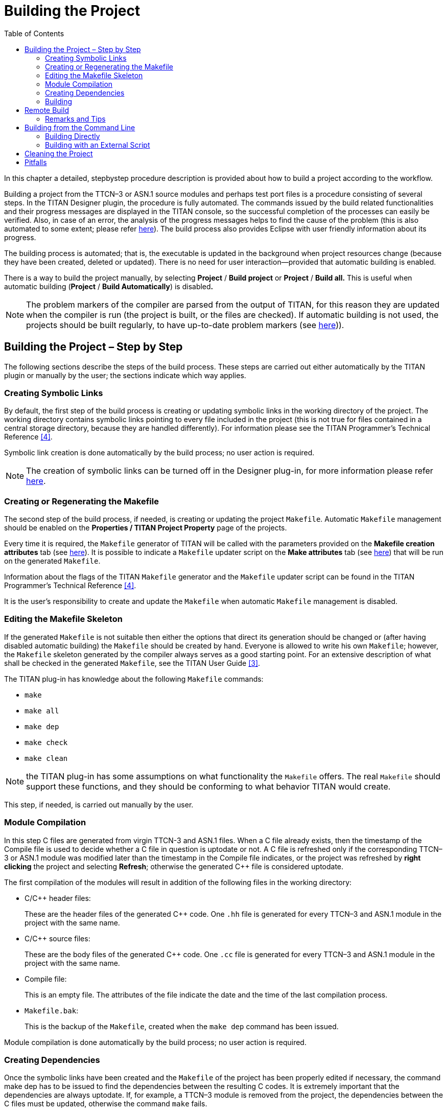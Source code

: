 = Building the Project
:toc:
:figure-number: 89

In this chapter a detailed, stepbystep procedure description is provided about how to build a project according to the workflow.

Building a project from the TTCN–3 or ASN.1 source modules and perhaps test port files is a procedure consisting of several steps. In the TITAN Designer plugin, the procedure is fully automated. The commands issued by the build related functionalities and their progress messages are displayed in the TITAN console, so the successful completion of the processes can easily be verified. Also, in case of an error, the analysis of the progress messages helps to find the cause of the problem (this is also automated to some extent; please refer <<7-editing_with_titan_designer_plugin.adoc#mark-occurrences, here>>). The build process also provides Eclipse with user friendly information about its progress.

The building process is automated; that is, the executable is updated in the background when project resources change (because they have been created, deleted or updated). There is no need for user interaction—provided that automatic building is enabled.

There is a way to build the project manually, by selecting *Project* / *Build project* or *Project* / *Build all.* This is useful when automatic building (*Project* / *Build Automatically*) is disabled**.**

NOTE: The problem markers of the compiler are parsed from the output of TITAN, for this reason they are updated when the compiler is run (the project is built, or the files are checked). If automatic building is not used, the projects should be built regularly, to have up-to-date problem markers (see <<7-editing_with_titan_designer_plugin.adoc#mark-occurrences, here>>)).

== Building the Project – Step by Step

The following sections describe the steps of the build process. These steps are carried out either automatically by the TITAN plugin or manually by the user; the sections indicate which way applies.

=== Creating Symbolic Links

By default, the first step of the build process is creating or updating symbolic links in the working directory of the project. The working directory contains symbolic links pointing to every file included in the project (this is not true for files contained in a central storage directory, because they are handled differently). For information please see the TITAN Programmer’s Technical Reference <<12-references.adoc#_4, [4]>>.

Symbolic link creation is done automatically by the build process; no user action is required.

NOTE: The creation of symbolic links can be turned off in the Designer plug-in, for more information please refer <<4-managing_projects.adoc#setting-the-local-build-properties-of-a-project, here>>.

=== Creating or Regenerating the Makefile

The second step of the build process, if needed, is creating or updating the project `Makefile`. Automatic `Makefile` management should be enabled on the *Properties / TITAN Project Property* page of the projects.

Every time it is required, the `Makefile` generator of TITAN will be called with the parameters provided on the *Makefile creation attributes* tab (see <<4-managing_projects.adoc#the-makefile-creation-attributes-tab, here>>). It is possible to indicate a `Makefile` updater script on the *Make attributes* tab (see <<4-managing_projects.adoc#the-internal-makefile-creation-attributes-tab, here>>) that will be run on the generated `Makefile`.

Information about the flags of the TITAN `Makefile` generator and the `Makefile` updater script can be found in the TITAN Programmer’s Technical Reference <<12-references.adoc#_4, [4]>>.

It is the user’s responsibility to create and update the `Makefile` when automatic `Makefile` management is disabled.

=== Editing the Makefile Skeleton

If the generated `Makefile` is not suitable then either the options that direct its generation should be changed or (after having disabled automatic building) the `Makefile` should be created by hand. Everyone is allowed to write his own `Makefile`; however, the `Makefile` skeleton generated by the compiler always serves as a good starting point. For an extensive description of what shall be checked in the generated `Makefile`, see the TITAN User Guide <<12-references.adoc#_3, [3]>>.

The TITAN plug-in has knowledge about the following `Makefile` commands:

* `make`
* `make all`
* `make dep`
* `make check`
* `make clean`

NOTE: the TITAN plug-in has some assumptions on what functionality the `Makefile` offers. The real `Makefile` should support these functions, and they should be conforming to what behavior TITAN would create.

This step, if needed, is carried out manually by the user.

=== Module Compilation

In this step C++ files are generated from virgin TTCN-3 and ASN.1 files. When a C++ file already exists, then the timestamp of the Compile file is used to decide whether a C++ file in question is uptodate or not. A C++ file is refreshed only if the corresponding TTCN–3 or ASN.1 module was modified later than the timestamp in the Compile file indicates, or the project was refreshed by *right clicking* the project and selecting *Refresh*; otherwise the generated C++ file is considered uptodate.

The first compilation of the modules will result in addition of the following files in the working directory:

* C/C++ header files:
+
These are the header files of the generated C++ code. One `.hh` file is generated for every TTCN–3 and ASN.1 module in the project with the same name.

* C/C++ source files:
+
These are the body files of the generated C++ code. One `.cc` file is generated for every TTCN–3 and ASN.1 module in the project with the same name.

* Compile file:
+
This is an empty file. The attributes of the file indicate the date and the time of the last compilation process.

* `Makefile.bak`:
+
This is the backup of the `Makefile`, created when the `make dep` command has been issued.

Module compilation is done automatically by the build process; no user action is required.

[[creating-dependencies]]
=== Creating Dependencies

Once the symbolic links have been created and the `Makefile` of the project has been properly edited if necessary, the command make dep has to be issued to find the dependencies between the resulting C++ codes. It is extremely important that the dependencies are always uptodate. If, for example, a TTCN–3 module is removed from the project, the dependencies between the C++ files must be updated, otherwise the command `make` fails.

Dependencies appear at the end of the `Makefile` as dependency lines. They are determining the conditions of the binary object code recompilation launched by the command make.

It is discouraged to edit the appended dependency lines.

image::images/6_F83.png[title="Dependencies"]

The dependency update is done automatically if the build level mentioned <<building, here>> is set to three or five. Otherwise it must be carried out manually.

Alternatively, incremental generation of dependency information is available when using Makefiles written for GNU `make`. Instead of modifying the `Makefile`, dependency information is written into separate files with `.d` extension (one for each `.cc` file). These files are included into the main `Makefile`. This has the advantage that the `Makefile` is not modified every time a dependency changes. Another benefit is that the dependencies are always updated during `make`; there is no need to explicitly run `make dep`. For information on how to set this option please refer <<4-managing_projects.adoc#the-makefile-creation-attributes-tab, here>>.

[[building]]
=== Building

In the final step of the project building procedure a conventional C++ compiler is used to compile Test port codes and the generated C++ source code to a binary object code. The resulting code is linked with the Base Library. The Base Library contains important supplementary function libraries used for the execution of the generated code (for example verdict handling, Host Controller code, and so on).

If automatic building is enabled, Eclipse will invoke the build process whenever project resources change (are created, deleted or updated), or you refresh your project by *right clicking* the project and selecting *Refresh*.

If automatic building (*Project / Build Automatically*) is disabled, then the build process is started by a click on *Project / Build project,* *Project / Build all* or by *right clicking* the project name and selecting *Build*.

The build process will result in the generation of the following files in the working directory:

* Object files:
+
For every C++ file in the project (source code files, test ports, and so on), an object file (with the extension `.o`) will be created by the C++ compiler.

* Shared object files (if dynamic linking is enabled, see <<4-managing_projects.adoc#setting-the-local-build-properties-of-a-project, here>>):
+
For every (static) object file (with extension `.o`) in the project a shared object file (with the extension `.so`) will be created by the C++ compiler.

* Executable:
+
The executable file has the same name as the project has.

The build process can be configured to set the build level for the given project (see <<4-managing_projects.adoc#setting-the-local-build-properties-of-a-project, here>>). The following build levels are supported:

* Level 0 – Semantic Check
+
Only syntactic and semantic checks are carried out on the TTCN-3 and ASN.1 source files.Uses the Makefile target *check*.

* Level 1 – TTCN3 → C++ compilation
+
In addition to the syntactic and semantic checks, the C++ code is also generated from the TTCN-3 and ASN.1 source files if there were no errors found.Uses the `Makefile` target *compile*.

* Level 2 – Creating object files
+
Executes the syntactic and semantic checks, generates the C++ code and tries to compile it into object (`.o`) and if applicable, into shared object (`.so`) files.Uses the `Makefile` target *objects* or *shared_objects*.

* Level 2.5 – Creating object files with heuristic dependency update
+
Executes the syntactic and semantic checks and generates the C++ code, but before generating the object and if applicable, shared object files it also updates the dependencies of the source codes if this is needed. This means that the long lasting dependency refresh will not be executed if only such files that the on-the-fly analyzer is able to analyze were changed since the last build, and none of the changes made make a dependency refresh mandatory. Uses the `Makefile` targets *objects* or *shared_objects*; or *dep objects* or *dep shared_objects*.

* Level 3 – Creating object files with dependency update
+
Executes the syntactic and semantic checks and generates the C++ code, but before generating the object and if applicable, shared object files it also always updates the dependencies of the source codes. Uses the `Makefile` targets *dep objects* or *dep shared_objects*.

* Level 4 – Creating Executable Test Suite
+
Carries out a full build and creates the Executable Test Suite, but the dependencies are not updated. Uses the `Makefile` target *all*.

* Level 4.5 – Creating Executable Test Suite with heuristic dependency update
+
Carries out a full build, creates the Executable Test Suite and the dependencies are also updated if that is needed. This means that the long lasting dependency refresh will not be executed if only such files that the on-the-fly analyzer is able to analyze were changed since the last build, and none of the changes made make a dependency refresh mandatory.Uses the `Makefile` target *all* or *dep all*.

* Level 5 – Creating Executable Test Suite with dependency update
+
Carries out a full build, creates the Executable Test Suite and the dependencies are also always updated. Uses the `Makefile` target *dep all*.

Some hints for selecting the appropriate build level: on build levels 0-3 the executable will not be generated, only levels 4 and 5 produce an Executable Test Suite. Dependency update is only required when the import hierarchy of the source files is changed.

== Remote Build

Projects might need to be built for several platforms, for several different GCC versions, or it might just happen that the user’s computer is not powerful enough to assure short build times.

Remote building (see <<4-managing_projects.adoc#setting-requirements-on-the-configuration-of-referenced-projects, here>>) is chosen by *right clicking* the project and selecting *TITAN / Build remotely*, as shown on Figure 80 above.

The outputs of the remote build processes are displayed in the TITAN Console view. Every piece of such an output is prefixed by the host name that provided it.

=== Remarks and Tips

It is impossible to clearly identify which source files were some errors reported for, for this reason precise build problems reported by remote build hosts are not redirected to the graphical interface. Only those problems are reported and marked, which are the errors in the build process itself (for example: abnormal termination is reported, but as a build process is not terminated by build errors, such errors are not redirected).

As it is the user’s responsibility to keep the files on the remote host uptodate, no file transfer or file synchronization is provided by the TITAN plugin. Therefore, the remote build process cannot be run automatically.

Building remotely might start up the shell of the remote host in interactive mode. If the remote build host reports missing environmental variables, it is a good idea to check how the shell of the remote build host is configured in interactive mode (this is usually user specified).

The overall length of the name and build commands of the remote hosts should be less than about 2,000 characters. However, assuming that an automated login mechanism and a build script is used on the remote hosts (creating remote build commands like `rlogin rhea; buildscript.sh`), means that the build process might still be executed in parallel on about 60 remote hosts, which should be enough for now.

== Building from the Command Line

=== Building Directly

It is possible to invoke the build process of Eclipse from the command line, without Eclipse showing even the splash screen.

An example invocation:
[source]
----
eclipse.exe -noSplash -consoleLog -data location_of_workspace -application com.ericsson.titan.designer.application.InvokeBuild project_name_to_build
----

This command instructs Eclipse to call our application with the name of the project to be built, while not displaying even the splash screen, redirecting all error log to the console too and using the workspace from the provided location.

The benefit of using this feature over generating the Makefile and building by hand is that this way one will build with the exact same settings he uses inside Eclipse. If for example 3rd party tools are also used as part of the build process, this method will invoke them too properly.

=== Building with an External Script

It is possible to create an XML file for each Eclipse project, which will store all the information needed to create the Makefile and build the project from the command line.

image::images/6_F84.png[title="Generate external builder information"]

In order to create this file, right click on a project and select the *TITAN* / *Generate external builder information* menu entry. This will create a new file in the root of the project called *external_builder_information.xml*

The XSD schema definition of this file looks like:

[source,xml]
----
<?xml version="1.0" encoding="UTF-8" standalone="no"?>
<xs:schema xmlns:xs="http://www.w3.org/2001/XMLSchema" id="TITAN_External_Builder_Information">
  <xs:element name="TITAN_External_Builder_Information">
    <xs:complexType>
      <xs:sequence>
        <xs:element name="Makefile_settings">
          <xs:complexType>
            <xs:sequence>
              <xs:element name="useAbsolutePath" type="xs:boolean"/>
              <xs:element name="GNUMake" type="xs:boolean"/>
              <xs:element name="incrementalDependencyRefresh" type="xs:boolean"/>
              <xs:element name="dynamicLinking" type="xs:boolean"/>
              <xs:element name="singleMode" type="xs:boolean"/>
              <xs:element name="codeSplitting">
                <xs:simpleType>
                  <xs:restriction base="xs:string">
                    <xs:pattern value="none|type"/>
                  </xs:restriction>
                </xs:simpleType>
              </xs:element>
              <xs:element name="projectName" type="xs:string"/>
              <xs:element name="projectRoot" type="xs:anyURI"/>
              <xs:element name="workingDirectory" type="xs:anyURI"/>
              <xs:element name="targetExecutable" type="xs:anyURI"/>
              <xs:element name="MakefileScript" type="xs:anyURI"/>
              <xs:element name="MakefileFlags" type="xs:string"/>
            </xs:sequence>
          </xs:complexType>
        </xs:element>
        <xs:element name="ReferencedProjects">
          <xs:complexType>
            <xs:sequence>
              <xs:element maxOccurs="unbounded" minOccurs="0" name="ReferencedProject">
                <xs:complexType>
                  <xs:attribute name="location" type="xs:anyURI" use="required"/>
                  <xs:attribute name="name" type="xs:string" use="required"/>
                  <xs:attribute name="cygwinPath" type="xs:anyURI"/>
                </xs:complexType>
              </xs:element>
            </xs:sequence>
          </xs:complexType>
        </xs:element>
        <xs:element name="Files">
          <xs:complexType>
            <xs:sequence>
              <xs:element maxOccurs="unbounded" minOccurs="0" name="File">
                <xs:complexType>
                  <xs:attribute name="path" type="xs:anyURI" use="required"/>
                  <xs:attribute name="relativePath" type="xs:anyURI" use="required"/>
                  <xs:attribute name="centralStorage" type="xs:boolean"/>
                  <xs:attribute name="fromProject" type="xs:string"/>
                  <xs:attribute name="cygwinPath" type="xs:anyURI"/>
                </xs:complexType>
              </xs:element>
            </xs:sequence>
          </xs:complexType>
        </xs:element>
      </xs:sequence>
      <xs:attribute name="version" type="xs:decimal"/>
    </xs:complexType>
  </xs:element>
</xs:schema>
----

NOTE: After this information was generated it is the user’s responsibility to create and use the script files that actually do the building of the project.

NOTE: This file will only hold information relevant from the point of view of TITAN. If other tools are also integrated on the project (to help its build, execution) their data will not be included.

== Cleaning the Project

After switching to a newer version of the test executor or simply to save disk space, the project might need to be cleaned by removing the generated files from the working directory.

To remove all generated files from the project, select *Clean* in the *Project* menu option in Eclipse.

The following files will be deleted from the working directory:

* All object files (files with suffix `.o`) and if applicable, all TITAN generated shared object files (files with suffix `.so`)

* All C++ sources files translated from the original TTCN–3 and or ASN.1 modules

* The Compile file

* The executable file

== Pitfalls

Every build related action is executed as a command line command. If the command line is not responsive, the tool will not be able to extract messages from it.

In the `Makefile` generation process the size of the longest allowed command can become a serious limitation. For example, on Windows 2000 this number is around 2048 characters by default; this is not enough for larger projects. However, as every command that we try to execute, this is also displayed in the TITAN Console, making it is possible to copy and paste it into a proper command line window (in this case into a Cygwin console).

Manually editing of the `Makefile` can kick off a vicious build cycle if automatic `Makefile` generation is enabled. Explanation: saving a file is a resource change and can start the build process. On the other hand, the build process, with automatic `Makefile` generation enabled, might re-create the `Makefile`. Next, the editor detects that the `Makefile` has been changed and tries to open it which is also a resource changing operation and triggers the build process.

